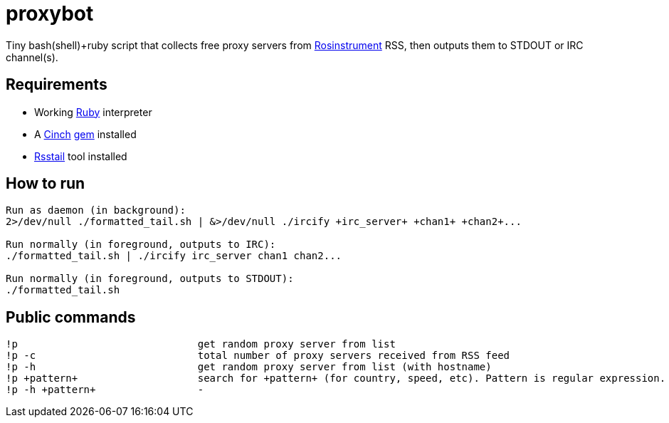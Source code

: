 = proxybot

Tiny bash(shell)+ruby script that collects free proxy servers from http://rosinstrument.com[Rosinstrument] RSS, then outputs them to STDOUT or IRC channel(s).

== Requirements

* Working http://rvm.io[Ruby] interpreter
* A http://rubygems.org/gems/cinch[Cinch] http://rubygems.org[gem] installed
* https://github.com/flok99/rsstail[Rsstail] tool installed

== How to run
----
Run as daemon (in background):
2>/dev/null ./formatted_tail.sh | &>/dev/null ./ircify +irc_server+ +chan1+ +chan2+...

Run normally (in foreground, outputs to IRC):
./formatted_tail.sh | ./ircify irc_server chan1 chan2...

Run normally (in foreground, outputs to STDOUT):
./formatted_tail.sh
----

== Public commands
----
!p  				get random proxy server from list
!p -c 				total number of proxy servers received from RSS feed
!p -h				get random proxy server from list (with hostname)
!p +pattern+			search for +pattern+ (for country, speed, etc). Pattern is regular expression.
!p -h +pattern+			-
----

